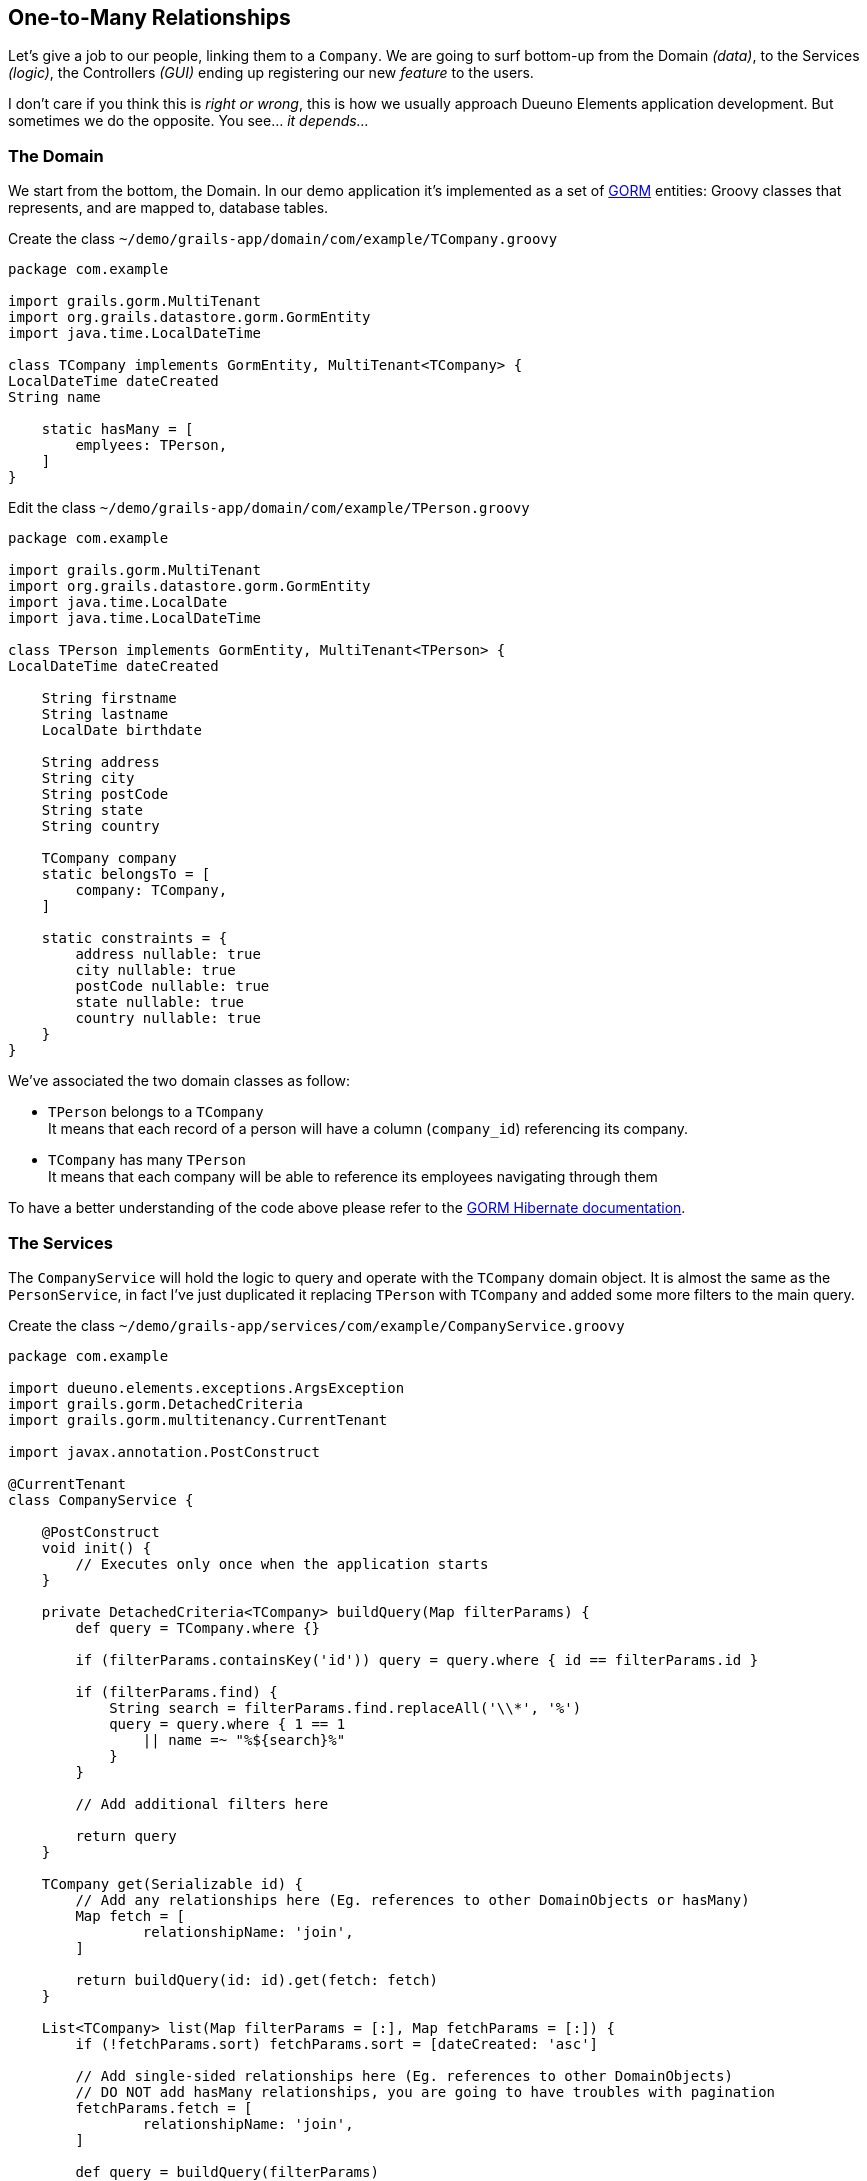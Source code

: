 
== One-to-Many Relationships

Let's give a job to our people, linking them to a `Company`. We are going to surf bottom-up from the Domain _(data)_, to the Services _(logic)_, the Controllers _(GUI)_ ending up registering our new _feature_ to the users.

I don’t care if you think this is _right or wrong_, this is how we usually approach Dueuno Elements application development. But sometimes we do the opposite. You see... _it depends..._

=== The Domain

We start from the bottom, the Domain. In our demo application it’s implemented as a set of https://gorm.grails.org/[GORM,window=_blank] entities: Groovy classes that represents, and are mapped to, database tables.

.Create the class `~/demo/grails-app/domain/com/example/TCompany.groovy`
[source,groovy,subs="attributes+"]
----
package com.example

import grails.gorm.MultiTenant
import org.grails.datastore.gorm.GormEntity
import java.time.LocalDateTime

class TCompany implements GormEntity, MultiTenant<TCompany> {
LocalDateTime dateCreated
String name

    static hasMany = [
        emplyees: TPerson,
    ]
}
----

.Edit the class `~/demo/grails-app/domain/com/example/TPerson.groovy`
[source,groovy,subs="attributes+"]
----
package com.example

import grails.gorm.MultiTenant
import org.grails.datastore.gorm.GormEntity
import java.time.LocalDate
import java.time.LocalDateTime

class TPerson implements GormEntity, MultiTenant<TPerson> {
LocalDateTime dateCreated

    String firstname
    String lastname
    LocalDate birthdate

    String address
    String city
    String postCode
    String state
    String country

    TCompany company
    static belongsTo = [
        company: TCompany,
    ]

    static constraints = {
        address nullable: true
        city nullable: true
        postCode nullable: true
        state nullable: true
        country nullable: true
    }
}
----

We’ve associated the two domain classes as follow:

- `TPerson` belongs to a `TCompany` +
It means that each record of a person will have a column (`company_id`) referencing its company.

- `TCompany` has many `TPerson` +
It means that each company will be able to reference its employees navigating through them

To have a better understanding of the code above please refer to the https://gorm.grails.org/latest/hibernate/manual/index.html[GORM Hibernate documentation,window=_blank].

=== The Services

The `CompanyService` will hold the logic to query and operate with the `TCompany` domain object. It is almost the same as the `PersonService`, in fact I’ve just duplicated it replacing `TPerson` with `TCompany` and added some more filters to the main query.

.Create the class `~/demo/grails-app/services/com/example/CompanyService.groovy`
[source,groovy,subs="attributes+"]
----
package com.example

import dueuno.elements.exceptions.ArgsException
import grails.gorm.DetachedCriteria
import grails.gorm.multitenancy.CurrentTenant

import javax.annotation.PostConstruct

@CurrentTenant
class CompanyService {

    @PostConstruct
    void init() {
        // Executes only once when the application starts
    }

    private DetachedCriteria<TCompany> buildQuery(Map filterParams) {
        def query = TCompany.where {}

        if (filterParams.containsKey('id')) query = query.where { id == filterParams.id }

        if (filterParams.find) {
            String search = filterParams.find.replaceAll('\\*', '%')
            query = query.where { 1 == 1
                || name =~ "%${search}%"
            }
        }

        // Add additional filters here

        return query
    }

    TCompany get(Serializable id) {
        // Add any relationships here (Eg. references to other DomainObjects or hasMany)
        Map fetch = [
                relationshipName: 'join',
        ]

        return buildQuery(id: id).get(fetch: fetch)
    }

    List<TCompany> list(Map filterParams = [:], Map fetchParams = [:]) {
        if (!fetchParams.sort) fetchParams.sort = [dateCreated: 'asc']

        // Add single-sided relationships here (Eg. references to other DomainObjects)
        // DO NOT add hasMany relationships, you are going to have troubles with pagination
        fetchParams.fetch = [
                relationshipName: 'join',
        ]

        def query = buildQuery(filterParams)
        return query.list(fetchParams)
    }

    Integer count(Map filterParams = [:]) {
        def query = buildQuery(filterParams)
        return query.count()
    }

    TCompany create(Map args = [:]) {
        if (args.failOnError == null) args.failOnError = false

        TCompany obj = new TCompany(args)
        obj.save(flush: true, failOnError: args.failOnError)
        return obj
    }

    TCompany update(Map args = [:]) {
        Serializable id = ArgsException.requireArgument(args, 'id')
        if (args.failOnError == null) args.failOnError = false

        TCompany obj = get(id)
        obj.properties = args
        obj.save(flush: true, failOnError: args.failOnError)
        return obj
    }

    void delete(Serializable id) {
        TCompany obj = get(id)
        obj.delete(flush: true, failOnError: true)
    }
}
----

.Create the class `~/demo/grails-app/services/com/example/PersonService.groovy`
[source,groovy,subs="attributes+"]
----
package com.example

import dueuno.elements.exceptions.ArgsException
import grails.gorm.DetachedCriteria
import grails.gorm.multitenancy.CurrentTenant
import javax.annotation.PostConstruct

@CurrentTenant
class PersonService {

    @PostConstruct
    void init() {
        // Executes only once when the application starts
    }

    private DetachedCriteria<TPerson> buildQuery(Map filterParams) {
        def query = TPerson.where {}

        if (filterParams.containsKey('id')) query = query.where { id == filterParams.id }
        if (filterParams.containsKey('lastname')) query = query.where { lastname == filterParams.lastname }
        if (filterParams.containsKey('birthdate')) query = query.where { birthdate == filterParams.birthdate }
        if (filterParams.containsKey('company')) query = query.where { company.id == filterParams.company }

        if (filterParams.find) {
            String search = filterParams.find.replaceAll('\\*', '%')
            query = query.where { 1 == 1
                || firstname =~ "%${search}%"
                || lastname =~ "%${search}%"
            }
        }

        // Add additional filters here

        return query
    }

    TPerson get(Serializable id) {
        // Add any relationships here (Eg. references to other DomainObjects or hasMany)
        Map fetch = [
                company: 'join',
        ]

        return buildQuery(id: id).get(fetch: fetch)
    }

    List<TPerson> list(Map filterParams = [:], Map fetchParams = [:]) {
        if (!fetchParams.sort) fetchParams.sort = [dateCreated: 'asc']

        // Add single-sided relationships here (Eg. references to other DomainObjects)
        // DO NOT add hasMany relationships, you are going to have troubles with pagination
        fetchParams.fetch = [
                company: 'join',
        ]

        def query = buildQuery(filterParams)
        return query.list(fetchParams)
    }

    Integer count(Map filterParams = [:]) {
        def query = buildQuery(filterParams)
        return query.count()
    }

    TPerson create(Map args = [:]) {
        if (args.failOnError == null) args.failOnError = false

        TPerson obj = new TPerson(args)
        obj.save(flush: true, failOnError: args.failOnError)
        return obj
    }

    TPerson update(Map args = [:]) {
        Serializable id = ArgsException.requireArgument(args, 'id')
        if (args.failOnError == null) args.failOnError = false

        TPerson obj = get(id)
        obj.properties = args
        obj.save(flush: true, failOnError: args.failOnError)
        return obj
    }

    void delete(Serializable id) {
        TPerson obj = get(id)
        obj.delete(flush: true, failOnError: true)
    }
}
----

=== The Controllers

The `CompanyController` `edit()` action will display the name of the company and a list of its employees. To do that we need to add a `Table` component to the `Content`.

The `CompanyController` is basically the same as the `PersonController`, in fact we’ve just duplicated it replacing `TPerson` with `TCompany`, adding a reference to the `CompanyService` (injected by Grails) and changing the `buildForm()` method to add the `Table`.

.Create the class `~/demo/grails-app/controllers/com/example/CompanyController.groovy`
[source,groovy,subs="attributes+"]
----
package com.example

import dueuno.elements.components.Table
import dueuno.elements.contents.ContentCreate
import dueuno.elements.contents.ContentEdit
import dueuno.elements.contents.ContentList
import dueuno.elements.controls.TextField
import dueuno.elements.core.ElementsController
import dueuno.elements.style.TextDefault

class CompanyController implements ElementsController {

    PersonService personService
    CompanyService companyService

    def index() {
        def c = createContent(ContentList)
        c.table.with {
            filters.with {
                addField(
                        class: TextField,
                        id: 'find',
                        label: TextDefault.FIND,
                )
            }
            sortable = [
                    name: 'asc',
            ]
            columns = [
                    'name',
            ]
        }

        c.table.body = companyService.list(c.table.filterParams, c.table.fetchParams)
        c.table.paginate = companyService.count(c.table.filterParams)

        display content: c
    }

    private ContentForm buildForm(TCompany obj = null) {
        def c = obj
                ? createContent(ContentEdit)
                : createContent(ContentCreate)

        c.form.with {
            validate = TCompany
            addField(
                    class: TextField,
                    id: 'name',
            )
        }

        if (obj) {
            c.form.values = obj

            def table = c.addComponent(Table)
            table.with {
                rowActions = false
                rowHighlight = false
                columns = [
                        'firstname',
                        'lastname',
                        'country',
                ]
                body = personService.list(company: obj.id)
            }
        }

        return c
    }

    def create() {
        def c = buildForm()
        display content: c, modal: true
    }

    def onCreate() {
        def obj = companyService.create(params)

        if (obj.hasErrors()) {
            display errors: obj
            return
        }

        display action: 'index'
    }

    def edit() {
        def obj = companyService.get(params.id)
        def c = buildForm(obj)
        display content: c, modal: true
    }

    def onEdit() {
        def obj = companyService.update(params)
        if (obj.hasErrors()) {
            display errors: obj
            return
        }

        display action: 'index'
    }

    def onDelete() {
        try {
            companyService.delete(params.id)
            display action: 'index'

        } catch (e) {
            display exception: e
        }
    }
}
----

We need to add the `company` field to the `PersonController` table and form as well.

To be able to actually see something meaningful in the `Select` control listing all the companies, we need to register a `PrettyPrinter`. This is a _templating mechanism_ we use to render a domain object as a `String`. We are going to register it in the next paragraph along with the new _feature_.

.Edit `~/demo/grails-app/controllers/com.example/PersonController.groovy`
[source,groovy,subs="attributes+"]
----
package com.example

import dueuno.elements.components.Separator
import dueuno.elements.contents.ContentCreate
import dueuno.elements.contents.ContentEdit
import dueuno.elements.contents.ContentList
import dueuno.elements.controls.DateField
import dueuno.elements.controls.Select
import dueuno.elements.controls.TextField
import dueuno.elements.core.ElementsController
import dueuno.elements.style.TextDefault

class PersonController implements ElementsController {

    PersonService personService
    CompanyService companyService

    def index() {
        def c = createContent(ContentList)
        c.table.with {
            filters.with {
                addField(
                        class: DateField,
                        id: 'birthdate',
                        cols: 3,
                )
                addField(
                        class: TextField,
                        id: 'find',
                        label: TextDefault.FIND,
                        cols: 9,
                )
            }
            sortable = [
                    lastname: 'asc',
            ]
            columns = [
                    'company',
                    'firstname',
                    'lastname',
                    'birthdate',
                    'address',
                    'city',
                    'postCode',
                    'state',
                    'country',
            ]
        }

        c.table.body = personService.list(c.table.filterParams, c.table.fetchParams)
        c.table.paginate = personService.count(c.table.filterParams)

        display content: c
    }

    private ContentForm buildForm(TPerson obj = null) {
        def c = obj
                ? createContent(ContentEdit)
                : createContent(ContentCreate)

        c.form.with {
            validate = TPerson
            addField(
                    class: Select,
                    id: 'company',
                    optionsFromRecordset: companyService.list(),
                    cols: 12,
            )
            addField(
                    class: TextField,
                    id: 'firstname',
                    cols: 6,
            )
            addField(
                    class: TextField,
                    id: 'lastname',
                    cols: 6,
            )
            addField(
                    class: DateField,
                    id: 'birthdate',
                    cols: 6,
            )

            addField(
                    class: Separator,
                    id: 's1',
                    icon: 'fa-earth-americas',
                    cols: 12,
            )
            addField(
                    class: TextField,
                    id: 'address',
                    cols: 12,
            )
            addField(
                    class: TextField,
                    id: 'city',
                    cols: 6,
            )
            addField(
                    class: TextField,
                    id: 'postCode',
                    cols: 6,
            )
            addField(
                    class: TextField,
                    id: 'state',
                    cols: 6,
            )
            addField(
                    class: TextField,
                    id: 'country',
                    cols: 6,
            )
        }

        if (obj) {
            c.form.values = obj
        }

        return c
    }

    def create() {
        def c = buildForm()
        display content: c, modal: true
    }

    def onCreate() {
        def obj = personService.create(params)

        if (obj.hasErrors()) {
            display errors: obj
            return
        }

        display action: 'index'
    }

    def edit() {
        def obj = personService.get(params.id)
        def c = buildForm(obj)
        display content: c, modal: true
    }

    def onEdit() {
        def obj = personService.update(params)
        if (obj.hasErrors()) {
            display errors: obj
            return
        }

        display action: 'index'
    }

    def onDelete() {
        try {
            personService.delete(params.id)
            display action: 'index'

        } catch (e) {
            display exception: e
        }
    }
}
----

=== The Features

We need to let the users access the newly created `CompanyController`. We do so by registering a new feature. Since we are here, we are going to mock-up a couple of companies too, so we can test the application.

.Edit `~/demo/grails-app/init/com/example/BootStrap.groovy`
[source,groovy,subs="attributes+"]
----
package com.example

import dueuno.elements.core.ApplicationService
import dueuno.elements.tenants.TenantPropertyService
import java.time.LocalDate

class BootStrap {

    ApplicationService applicationService
    TenantPropertyService tenantPropertyService
    PersonService personService
    CompanyService companyService

    def init = { servletContext ->

        applicationService.onInstall { String tenantId ->
            tenantPropertyService.setString('PRIMARY_BACKGROUND_COLOR', '#018B84')
            tenantPropertyService.setNumber('PRIMARY_BACKGROUND_COLOR_ALPHA', 0.25)
            tenantPropertyService.setString('LOGIN_COPY', '2024 &copy; <a href="https://my-company.com" target="_blank">My Company</a><br/>Made in Italy')
        }

        applicationService.onDevInstall { String tenantId ->

            def yourCompany = companyService.create(name: 'Your Company', failOnError: true)
            def theirCompany = companyService.create(name: 'Their Company', failOnError: true)

            personService.create(
                    company: yourCompany,
                    firstname: 'Felicity',
                    lastname: 'Green',
                    birthdate: LocalDate.of(2021, 1, 2),
                    failOnError: true,
            )
            personService.create(
                    company: yourCompany,
                    firstname: 'Grace',
                    lastname: 'Blue',
                    birthdate: LocalDate.of(2021, 2, 1),
                    failOnError: true,
            )
            personService.create(
                    company: theirCompany,
                    firstname: 'Joy',
                    lastname: 'Red',
                    birthdate: LocalDate.of(2021, 12, 21),
                    failOnError: true,
            )
        }

        applicationService.init {
            registerPrettyPrinter(TCompany, '${it.name}')
            registerFeature(
                    controller: 'person',
                    icon: 'fa-user',
                    favourite: true,
            )
            registerFeature(
                    controller: 'company',
                    icon: 'fa-briefcase',
            )
        }
    }

    def destroy = {
    }
}
----

The `registerPrettyPrinter()` call configures a renderer for the `TCompany` objects. In the string template (see https://docs.groovy-lang.org/docs/next/html/documentation/template-engines.html#_gstringtemplateengine[Groovy String Template Engines,window=_blank]) we can reference any `TCompany` class property. The `it` symbol will references an instance of a `TCompany` object.

IMPORTANT: Delete the `~/demo/demo` folder

.Execute the application
[source,console,subs="attributes+"]
----
$ ./gradlew bootRun
----

video::Qt9VvT4p6fU[youtube,width=640,height=480]
